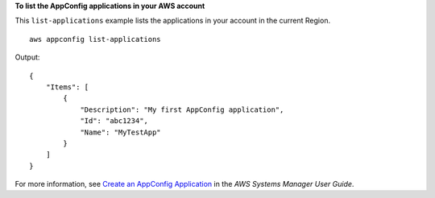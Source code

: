 **To list the AppConfig applications in your AWS account**

This ``list-applications`` example lists the applications in your account in the current Region. ::

    aws appconfig list-applications

Output::

    {
        "Items": [
            {
                "Description": "My first AppConfig application",
                "Id": "abc1234",
                "Name": "MyTestApp"
            }
        ]
    }  

For more information, see `Create an AppConfig Application <https://docs.aws.amazon.com/systems-manager/latest/userguide/appconfig-creating-application.html>`__ in the *AWS Systems Manager User Guide*.
